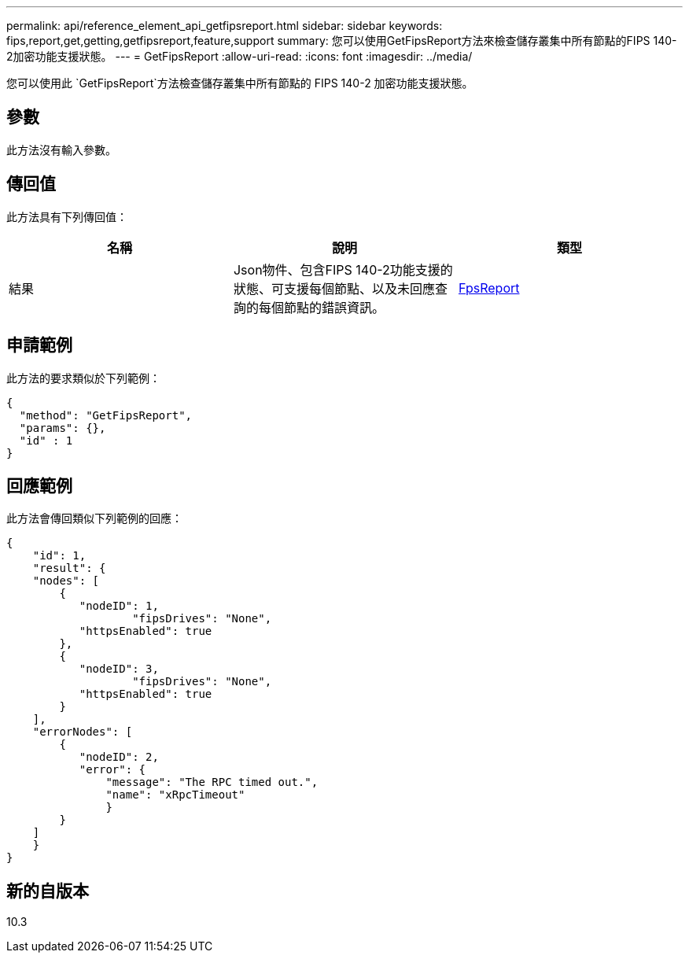 ---
permalink: api/reference_element_api_getfipsreport.html 
sidebar: sidebar 
keywords: fips,report,get,getting,getfipsreport,feature,support 
summary: 您可以使用GetFipsReport方法來檢查儲存叢集中所有節點的FIPS 140-2加密功能支援狀態。 
---
= GetFipsReport
:allow-uri-read: 
:icons: font
:imagesdir: ../media/


[role="lead"]
您可以使用此 `GetFipsReport`方法檢查儲存叢集中所有節點的 FIPS 140-2 加密功能支援狀態。



== 參數

此方法沒有輸入參數。



== 傳回值

此方法具有下列傳回值：

|===
| 名稱 | 說明 | 類型 


 a| 
結果
 a| 
Json物件、包含FIPS 140-2功能支援的狀態、可支援每個節點、以及未回應查詢的每個節點的錯誤資訊。
 a| 
xref:reference_element_api_fipsreport.adoc[FpsReport]

|===


== 申請範例

此方法的要求類似於下列範例：

[listing]
----
{
  "method": "GetFipsReport",
  "params": {},
  "id" : 1
}
----


== 回應範例

此方法會傳回類似下列範例的回應：

[listing]
----
{
    "id": 1,
    "result": {
    "nodes": [
        {
           "nodeID": 1,
		   "fipsDrives": "None",
           "httpsEnabled": true
        },
        {
           "nodeID": 3,
		   "fipsDrives": "None",
           "httpsEnabled": true
        }
    ],
    "errorNodes": [
        {
           "nodeID": 2,
           "error": {
               "message": "The RPC timed out.",
               "name": "xRpcTimeout"
               }
        }
    ]
    }
}
----


== 新的自版本

10.3
